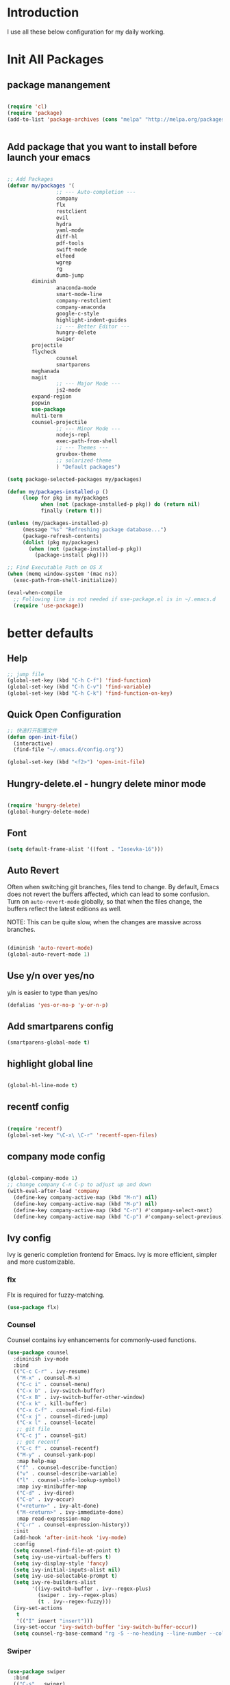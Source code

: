 # +TITLE: Jerryzhao's Emacs.d Configuration
* Introduction
I use all these below configuration for my daily working. 


* Init All Packages


** package manangement
#+BEGIN_SRC emacs-lisp 

(require 'cl)
(require 'package)
(add-to-list 'package-archives (cons "melpa" "http://melpa.org/packages/") t)


#+END_SRC

** Add package that you want to install before launch your emacs
#+BEGIN_SRC emacs-lisp

;; Add Packages
(defvar my/packages '( 
                ;; --- Auto-completion ---
                company
                flx
                restclient
                evil
                hydra
                yaml-mode
                diff-hl
                pdf-tools
                swift-mode
                elfeed
                wgrep
                rg
                dumb-jump
		diminish
                anaconda-mode
                smart-mode-line
                company-restclient
                company-anaconda
                google-c-style
                highlight-indent-guides
                ;; --- Better Editor ---
                hungry-delete
                swiper
		projectile
		flycheck
                counsel
                smartparens
		meghanada
		magit
                ;; --- Major Mode ---
                js2-mode
		expand-region
		popwin
		use-package
		multi-term
		counsel-projectile
                ;; --- Minor Mode ---
                nodejs-repl
                exec-path-from-shell
                ;; --- Themes ---
                gruvbox-theme
                ;; solarized-theme
                ) "Default packages")

(setq package-selected-packages my/packages)

(defun my/packages-installed-p ()
     (loop for pkg in my/packages
           when (not (package-installed-p pkg)) do (return nil)
           finally (return t)))

(unless (my/packages-installed-p)
     (message "%s" "Refreshing package database...")
     (package-refresh-contents)
     (dolist (pkg my/packages)
       (when (not (package-installed-p pkg))
         (package-install pkg))))

;; Find Executable Path on OS X
(when (memq window-system '(mac ns))
  (exec-path-from-shell-initialize))

(eval-when-compile
  ;; Following line is not needed if use-package.el is in ~/.emacs.d
  (require 'use-package))

#+END_SRC




   
* better defaults
** Help 
#+BEGIN_SRC emacs-lisp
;; jump file
(global-set-key (kbd "C-h C-f") 'find-function)
(global-set-key (kbd "C-h C-v") 'find-variable)
(global-set-key (kbd "C-h C-k") 'find-function-on-key)

#+END_SRC

** Quick Open Configuration
#+BEGIN_SRC emacs-lisp
;; 快速打开配置文件
(defun open-init-file()
  (interactive)
  (find-file "~/.emacs.d/config.org"))

(global-set-key (kbd "<f2>") 'open-init-file)
#+END_SRC
** Hungry-delete.el - hungry delete minor mode
#+BEGIN_SRC emacs-lisp

(require 'hungry-delete)
(global-hungry-delete-mode)

#+END_SRC

** Font
#+BEGIN_SRC emacs-lisp
(setq default-frame-alist '((font . "Iosevka-16")))
#+END_SRC

** Auto Revert
Often when switching git branches, files tend to change. By default,
Emacs does not revert the buffers affected, which can lead to some
confusion. Turn on =auto-revert-mode= globally, so that when the files
change, the buffers reflect the latest editions as well.

NOTE: This can be quite slow, when the changes are massive across
branches.

#+BEGIN_SRC emacs-lisp

  (diminish 'auto-revert-mode)
  (global-auto-revert-mode 1)

#+END_SRC


** Use y/n over yes/no
y/n is easier to type than yes/no

#+BEGIN_SRC emacs-lisp :tangle yes
  (defalias 'yes-or-no-p 'y-or-n-p)
#+END_SRC

** Add smartparens config
#+BEGIN_SRC emacs-lisp
(smartparens-global-mode t)

#+END_SRC

** highlight global line
#+BEGIN_SRC emacs-lisp

(global-hl-line-mode t)

#+END_SRC


** recentf config
#+BEGIN_SRC emacs-lisp

(require 'recentf)
(global-set-key "\C-x\ \C-r" 'recentf-open-files)
#+END_SRC


** company mode config
#+BEGIN_SRC emacs-lisp

(global-company-mode 1)
;; change company C-n C-p to adjust up and down
(with-eval-after-load 'company
  (define-key company-active-map (kbd "M-n") nil)
  (define-key company-active-map (kbd "M-p") nil)
  (define-key company-active-map (kbd "C-n") #'company-select-next)
  (define-key company-active-map (kbd "C-p") #'company-select-previous))

#+END_SRC


** Ivy config
Ivy is generic completion frontend for Emacs. Ivy is more efficient,
simpler and more customizable.
*** flx
Flx is required for fuzzy-matching.

#+begin_src emacs-lisp :tangle yes
  (use-package flx)
#+end_src
*** Counsel
Counsel contains ivy enhancements for commonly-used functions.
#+begin_src emacs-lisp :tangle yes
  (use-package counsel
    :diminish ivy-mode
    :bind
    (("C-c C-r" . ivy-resume)
     ("M-x" . counsel-M-x)
     ("C-c i" . counsel-menu)
     ("C-x b" . ivy-switch-buffer)
     ("C-x B" . ivy-switch-buffer-other-window)
     ("C-x k" . kill-buffer)
     ("C-x C-f" . counsel-find-file)
     ("C-x j" . counsel-dired-jump)
     ("C-x l" . counsel-locate)
     ;; git file
     ("C-c j" . counsel-git)
     ;; get recentf 
     ("C-c f" . counsel-recentf)
     ("M-y" . counsel-yank-pop)
     :map help-map
     ("f" . counsel-describe-function)
     ("v" . counsel-describe-variable)
     ("l" . counsel-info-lookup-symbol)
     :map ivy-minibuffer-map
     ("C-d" . ivy-dired)
     ("C-o" . ivy-occur)
     ("<return>" . ivy-alt-done)
     ("M-<return>" . ivy-immediate-done)
     :map read-expression-map
     ("C-r" . counsel-expression-history))
    :init
    (add-hook 'after-init-hook 'ivy-mode)
    :config
    (setq counsel-find-file-at-point t)
    (setq ivy-use-virtual-buffers t)
    (setq ivy-display-style 'fancy)
    (setq ivy-initial-inputs-alist nil)
    (setq ivy-use-selectable-prompt t)
    (setq ivy-re-builders-alist
          '((ivy-switch-buffer . ivy--regex-plus)
            (swiper . ivy--regex-plus)
            (t . ivy--regex-fuzzy))) 
    (ivy-set-actions
     t
     '(("I" insert "insert")))
    (ivy-set-occur 'ivy-switch-buffer 'ivy-switch-buffer-occur))
    (setq counsel-rg-base-command "rg -S --no-heading --line-number --color never %s . | cut -c -200")
   #+end_src
*** Swiper
#+BEGIN_SRC emacs-lisp :tangle yes

  (use-package swiper
    :bind
    (("C-s" . swiper)
     ("C-r" . swiper)
     ("C-c C-s" . counsel-grep-or-swiper)
     :map swiper-map
     ("M-q" . swiper-query-replace)
     ("C-l". swiper-recenter-top-bottom)
     ("C-." . swiper-mc)
     ("C-'" . swiper-avy))
    :config
    (setq counsel-grep-swiper-limit 20000)
    (setq counsel-grep-base-command
          "rg -i -M 120 --no-heading --line-number --color never '%s' %s"))
#+END_SRC
*** wgrep
    wgrep allows you to edit a grep buffer and apply those changes to the
    file buffer.

    #+BEGIN_SRC emacs-lisp :tangle yes
  (use-package wgrep)
    #+END_SRC
*** rg
    #+BEGIN_SRC emacs-lisp :tangle yes
  (use-package rg
    :bind* (("M-s" . rg)))
    #+END_SRC

** load theme
#+BEGIN_SRC emacs-lisp
(load-theme 'gruvbox-dark-medium 1)
#+END_SRC


** swap meta and super key 
#+BEGIN_SRC emacs-lisp
;; swap meta and super key and change swith language
(setq mac-option-modifier 'super)
(setq mac-command-modifier 'meta)
#+END_SRC


** Replace region when type

Type over a selected region, instead of deleting before typing
#+BEGIN_SRC emacs-lisp
;; swap meta and super key and change swith language
(delete-selection-mode 1)
#+END_SRC


** UI Settings
#+BEGIN_SRC emacs-lisp
;; 显示行号
(global-linum-mode 1)

;; turn on nyan mode
(nyan-mode 1)

;; hide tool bar
(tool-bar-mode -1)
(custom-set-faces
 '(mode-line ((t (:background "#2B2B2B" :foreground "#DCDCCC" :box (:line-width 4 :color "#2B2B2B"))))))
;; turn on full screen 
(setq initial-frame-alist (quote ((fullscreen . maximized))))

;; 关闭启动帮助画面
(setq inhibit-splash-screen 1)

;; 关闭文件滑动控件
(scroll-bar-mode -1)

;; 更改显示字体大小 16pt
;; http://stackoverflow.com/questions/294664/how-to-set-the-font-size-in-emacs
(set-face-attribute 'default nil :height 145)

(put 'scroll-left 'disabled nil)

#+END_SRC




** turn off backup file
#+BEGIN_SRC emacs-lisp

;; turn off backup files
(setq make-backup-files nil)

#+END_SRC

** Add hook for elisp

#+BEGIN_SRC emacs-lisp

;; Add hook for elisp
(add-hook 'emacs-lisp-mode-hook 'show-paren-mode)
(define-advice show-paren-function (:around (fn) fix-show-paren-function)
  "Highlight enclosing parens."
  (cond ((looking-at-p "\\s(") (funcall fn))
	(t (save-excursion
	     (ignore-errors (backward-up-list))
	     (funcall fn)))))

#+END_SRC


** Scroll other window
#+BEGIN_SRC emacs-lisp


  (defun scroll-other-window-up ()
    "Scroll the other window one line up."
    (interactive)
    (scroll-other-window -1)
  )
  (defun scroll-other-window-down ()
    "Scroll the other window one line down."
    (interactive)
    (scroll-other-window 1)
  )
  (global-set-key (kbd "C-,") 'scroll-other-window-up)
  (global-set-key (kbd "C-.") 'scroll-other-window-down)


#+END_SRC
   
* Editing Text

** expand-region

#+BEGIN_SRC emacs-lisp
(use-package expand-region
  :bind (("C-=" . er/expand-region)))
#+END_SRC
   

** jump to definition
#+BEGIN_SRC emacs-lisp
(use-package dumb-jump
  :bind (("M-g o" . dumb-jump-go-other-window)
         ("M-g j" . dumb-jump-go)
         ("M-g i" . dumb-jump-go-prompt)
         ("M-g x" . dumb-jump-go-prefer-external)
         ("M-g z" . dumb-jump-go-prefer-external-other-window))
  :config (setq dumb-jump-selector 'ivy))
#+END_SRC

* Git
#+BEGIN_SRC emacs-lisp
;; diff-hl config
(use-package diff-hl
  :config
  (add-hook 'prog-mode-hook 'turn-on-diff-hl-mode))

(use-package smerge-mode
  :bind (("C-c m" . jethro/hydra-smerge/body))
  :init
  (progn
    (defun jethro/enable-smerge-maybe ()
      "Auto-enable `smerge-mode' when merge conflict is detected."
      (save-excursion
        (goto-char (point-min))
        (when (re-search-forward "^<<<<<<< " nil :noerror)
          (smerge-mode 1))))
    (add-hook 'find-file-hook #'jethro/enable-smerge-maybe :append))
  :config 
  (defalias 'smerge-keep-upper 'smerge-keep-mine)
  (defalias 'smerge-keep-lower 'smerge-keep-other)
  (defalias 'smerge-diff-base-upper 'smerge-diff-base-mine)
  (defalias 'smerge-diff-upper-lower 'smerge-diff-mine-other)
  (defalias 'smerge-diff-base-lower 'smerge-diff-base-other)

  (defhydra jethro/hydra-smerge (:color pink
                                        :hint nil
                                        :pre (smerge-mode 1)
                                        ;; Disable `smerge-mode' when quitting hydra if
                                        ;; no merge conflicts remain.
                                        :post (smerge-auto-leave))
    "
   ^Move^       ^Keep^               ^Diff^                 ^Other^
   ^^-----------^^-------------------^^---------------------^^-------
   _n_ext       _b_ase               _<_: upper/base        _C_ombine
   _p_rev       _u_pper              _=_: upper/lower       _r_esolve
   ^^           _l_ower              _>_: base/lower        _k_ill current
   ^^           _a_ll                _R_efine
   ^^           _RET_: current       _E_diff
   "
    ("n" smerge-next)
    ("p" smerge-prev)
    ("b" smerge-keep-base)
    ("u" smerge-keep-upper)
    ("l" smerge-keep-lower)
    ("a" smerge-keep-all)
    ("RET" smerge-keep-current)
    ("\C-m" smerge-keep-current)
    ("<" smerge-diff-base-upper)
    ("=" smerge-diff-upper-lower)
    (">" smerge-diff-base-lower)
    ("R" smerge-refine)
    ("E" smerge-ediff)
    ("C" smerge-combine-with-next)
    ("r" smerge-resolve)
    ("k" smerge-kill-current)
    ("q" nil "cancel" :color blue)))
#+END_SRC
  
* Tools

** Rest Client

#+BEGIN_SRC emacs-lisp
;; restclient
(use-package restclient
  :config
  (eval-after-load "restclient"
    '(add-to-list 'company-backends 'company-restclient)))

#+END_SRC


** RSS
#+BEGIN_SRC emacs-lisp
(global-set-key (kbd "C-x w") 'elfeed)
;; Somewhere in your .emacs file

#+END_SRC

* Project Management

** Projectile

#+BEGIN_SRC emacs-lisp
    ;; projectile config
    (use-package projectile
      ;; show only the project name in mode line
      :delight '(:eval (concat " " (projectile-project-name)))
      :init
      (add-hook 'after-init-hook 'projectile-mode)
      :config
      (setq projectile-enable-caching t)
      ;; https://emacs.stackexchange.com/questions/32634/how-can-the-list-of-projects-used-by-projectile-be-manually-updated/3
      (when (require 'magit nil t)
        (mapc #'projectile-add-known-project
              (mapcar #'file-name-as-directory (magit-list-repos)))
        ;; Optionally persist
        (projectile-save-known-projects))
      (use-package counsel-projectile
        :bind (("C-c b" . counsel-projectile-switch-to-buffer)
               ("C-c s" . counsel-projectile-rg)))
      ;; use git grep to ignore files
      (setq projectile-use-git-grep t)
      ;; use ivy as completion system
      (setq projectile-completion-system 'ivy))

  (eval-after-load "projectile"
    '(setq magit-repository-directories (mapcar #'directory-file-name
                                                (cl-remove-if-not (lambda (project)
                                                                    (file-directory-p (concat project "/.git/")))
                                                                  (projectile-relevant-known-projects)))

           magit-repository-directories-depth 1))
#+END_SRC

* Modeline
** Smart mode line
#+BEGIN_SRC emacs-lisp
(use-package smart-mode-line
  :init
  (add-hook 'after-init-hook 'sml/setup)
  :config 
  (setq sml/theme 'respectful)
  (setq sml/name-width 24)
  (setq sml/shorten-directory t)
  (setq sml/shorten-modes t)
  (setq sml/mode-width 'full)
  (setq sml/replacer-regexp-list
        '(("^~/\\.emacs\\.d/" ":ED:"))))
#+END_SRC

* Languages

** Language Servers

#+BEGIN_SRC emacs-lisp

(use-package lsp-mode
  :config
  (require 'lsp-imenu)
  (add-hook 'lsp-after-open-hook 'lsp-enable-imenu))

(use-package lsp-ui
  :after lsp-mode
  :init
  (add-hook 'lsp-mode-hook #'lsp-ui-mode)
  :config
  (define-key lsp-ui-mode-map [remap xref-find-definitions] #'lsp-ui-peek-find-definitions)
  (define-key lsp-ui-mode-map [remap xref-find-references] #'lsp-ui-peek-find-references))

(use-package company-lsp
  :after company lsp-mode
  :config
  (add-to-list 'company-backends 'company-lsp))


#+END_SRC


** Go
#+BEGIN_SRC emacs-lisp

(use-package go-mode
  :mode ("\\.go\\'" . go-mode)
  :config
  (add-hook 'go-mode-hook 'compilation-auto-quit-window)
  (add-hook 'go-mode-hook (lambda ()
                            (set (make-local-variable 'company-backends) '(company-go))
                            (company-mode)))
  (add-hook 'go-mode-hook (lambda ()
                            (add-hook 'before-save-hook 'gofmt-before-save)
                            (local-set-key (kbd "M-.") 'godef-jump)))
  (add-hook 'go-mode-hook
            (lambda ()
              (unless (file-exists-p "Makefile")
                (set (make-local-variable 'compile-command)
                     (let ((file (file-name-nondirectory buffer-file-name)))
                       (format "go build %s"
                               file))))))
  (use-package go-dlv
    :config (require 'go-dlv))
  (use-package golint
    :config
    (add-to-list 'load-path (concat (getenv "GOPATH")  "/src/github.com/golang/lint/misc/emacs"))
    (require 'golint))
  (use-package gorepl-mode
    :config (add-hook 'go-mode-hook #'gorepl-mode))
  (use-package company-go
    :config (add-hook 'go-mode-hook (lambda ()
                                      (set (make-local-variable 'company-backends) '(company-go))
                                      (company-mode)))))

#+END_SRC 



** Python

#+BEGIN_SRC emacs-lisp


  (eval-after-load "python-mode"
    (lambda ()
      (setq python-remove-cwd-from-path t)))

  (use-package anaconda-mode
    :init
    (add-hook 'python-mode-hook 'anaconda-mode)
    (add-hook 'python-mode-hook 'anaconda-eldoc-mode)
    :bind (("M-," . anaconda-mode-go-back)))

  (use-package company-anaconda
    :config
    (eval-after-load "company"
      '(add-to-list 'company-backends '(company-anaconda))))

  (use-package pytest
    :bind (:map python-mode-map
                ("C-c a" . pytest-all)
                ("C-c m" . pytest-module)
                ("C-c ." . pytest-one)
                ("C-c d" . pytest-directory)
                ("C-c p a" . pytest-pdb-all)
                ("C-c p m" . pytest-pdb-module)
                ("C-c p ." . pytest-pdb-one)))

  (use-package highlight-indent-guides
    :init
    (add-hook 'python-mode-hook 'highlight-indent-guides-mode)
    :config
    (setq highlight-indent-guides-method 'character))

  (use-package isend-mode
    :bind
    (:map isend-mode-map
          ("C-M-e" . isend-send-defun))
    :init
    (add-hook 'isend-mode-hook 'isend-default-python-setup))
#+END_SRC


** Java

*** Google C Style

#+BEGIN_SRC emacs-lisp

(use-package google-c-style
  :commands
  (google-set-c-style))

#+END_SRC

*** Meghanada
#+BEGIN_SRC emacs-lisp

;; java configurations
(require 'meghanada)
(add-hook 'java-mode-hook
          (lambda ()
            ;; meghanada-mode oon
            (google-set-c-style)
            (google-make-newline-indent)
            (meghanada-mode t)
            (flycheck-mode t)))
            (setq c-basic-offset 2)
            ;; use code format
            ;;(add-hook 'before-save-hook 'meghanada-code-beautify-before-save)))

(cond
   ((eq system-type 'windows-nt)
    (setq meghanada-java-path (expand-file-name "bin/java.exe" (getenv "JAVA_HOME")))
    (setq meghanada-maven-path "mvn.cmd"))
   (t
    (setq meghanada-java-path "java")
    (setq meghanada-maven-path "mvn")))


#+END_SRC


** Markdown

#+BEGIN_SRC emacs-lisp
(use-package markdown-mode
  :mode ("\\.md\\'" . markdown-mode)
  :commands (markdown-mode gfm-mode)
  :init
  (setq markdown-fontify-code-blocks-natively t)
  :config 
  (setq markdown-command "multimarkdown --snippet --smart --notes"
        markdown-enable-wiki-links t
        markdown-indent-on-enter 'indent-and-new-item
        markdown-asymmetric-header t
        markdown-live-preview-delete-export 'delete-on-destroy))
#+END_SRC
   

** YAML
#+BEGIN_SRC emacs-lisp
(require 'yaml-mode)
    (add-to-list 'auto-mode-alist '("\\.yml\\'" . yaml-mode))

#+END_SRC

* Org Mode

#+BEGIN_SRC emacs-lisp
;; org configuation
(require 'org)

(setq org-src-fontify-natively t)
;; 设置默认 Org Agenda 文件目录
(setq org-agenda-files '("~/org"))
;; 设置 org-agenda 打开快捷键
(global-set-key (kbd "C-c a") 'org-agenda)
(org-babel-do-load-languages
    'org-babel-load-languages '((python . t) (R . t)))

#+END_SRC
* Evil Mode
#+BEGIN_SRC emacs-lisp

  (evil-mode t)
  (setcdr evil-insert-state-map nil)
  (define-key evil-insert-state-map [escape] 'evil-normal-state)
  (global-evil-leader-mode)
  (evil-leader/set-key
    "h" 'evil-window-left
    "j" 'evil-window-down
    "l" 'evil-window-right
    "k" 'evil-window-up
    "ff" 'find-file
    "pd" 'counsel-projectile-find-dir
    "pf" 'counsel-projectile-find-file
    "pb" 'counsel-projectile-switch-to-buffer
    "ps" 'counsel-projectile-rg
    "wv" 'split-window-right
    "ws" 'split-window-below
    "w>" 'evil-window-increase-width
    "w<" 'evil-window-decrease-width
    "w+" 'evil-window-increase-height
    "w-" 'evil-window-decrease-height
    ) 
#+END_SRC
